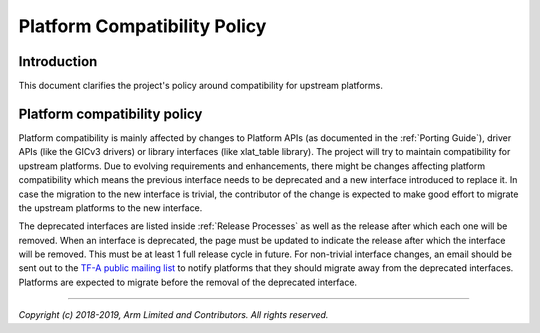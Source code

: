 Platform Compatibility Policy
=============================

Introduction
------------

This document clarifies the project's policy around compatibility for upstream
platforms.

Platform compatibility policy
-----------------------------

Platform compatibility is mainly affected by changes to Platform APIs (as
documented in the :ref:`Porting Guide`), driver APIs (like the GICv3 drivers) or
library interfaces (like xlat_table library). The project will try to maintain
compatibility for upstream platforms. Due to evolving requirements and
enhancements, there might be changes affecting platform compatibility which
means the previous interface needs to be deprecated and a new interface
introduced to replace it. In case the migration to the new interface is trivial,
the contributor of the change is expected to make good effort to migrate the
upstream platforms to the new interface.

The deprecated interfaces are listed inside :ref:`Release Processes` as well as
the release after which each one will be removed. When an interface is
deprecated, the page must be updated to indicate the release after which the
interface will be removed. This must be at least 1 full release cycle in future.
For non-trivial interface changes, an email should be sent out to the `TF-A
public mailing list`_ to notify platforms that they should migrate away from the
deprecated interfaces. Platforms are expected to migrate before the removal of
the deprecated interface.

--------------

*Copyright (c) 2018-2019, Arm Limited and Contributors. All rights reserved.*

.. _TF-A public mailing list: https://lists.trustedfirmware.org/mailman/listinfo/tf-a
